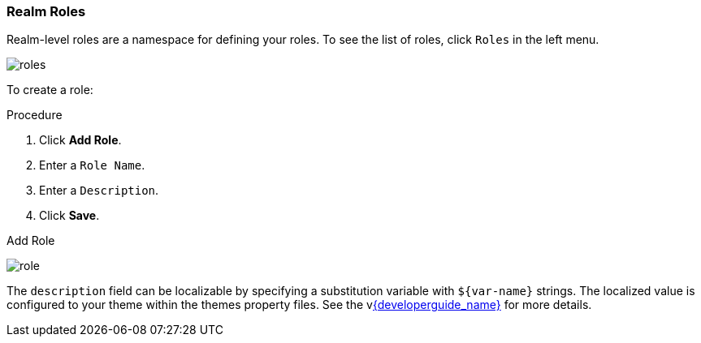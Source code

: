 
=== Realm Roles
Realm-level roles are a namespace for defining your roles. To see the list of roles, click `Roles` in the left menu.

image:{project_images}/roles.png[]

To create a role:

.Procedure
. Click *Add Role*.
. Enter a `Role Name`.
. Enter a `Description`.
. Click *Save*.

.Add Role
image:{project_images}/role.png[]

The `description` field can be localizable by specifying a substitution variable with `$\{var-name}` strings. The localized value is configured to your theme within the themes property files. See the vlink:{developerguide_link}[{developerguide_name}] for more details.
